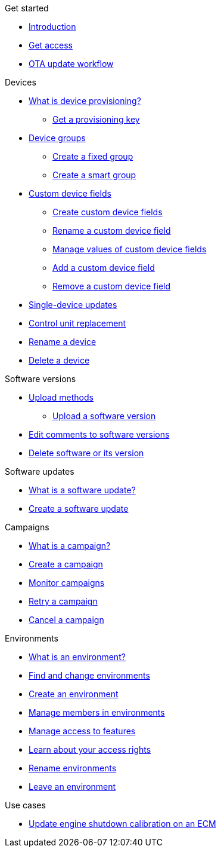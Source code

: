 .Get started
* xref:index.adoc[Introduction] 
* xref:get-access.adoc[Get access]
* xref:ota-workflow-campaign-manager.adoc[OTA update workflow]

.Devices
* xref:manage-device-prov.adoc[What is device provisioning?]
** xref:create-provisioning-key.adoc[Get a provisioning key]
* xref:device-groups.adoc[Device groups]
** xref:create-fixed-group.adoc[Create a fixed group]
** xref:create-smart-group.adoc[Create a smart group]
* xref:custom-device-fields.adoc[Custom device fields]
** xref:create-custom-device-fields.adoc[Create custom device fields]
** xref:rename-custom-device-fields.adoc[Rename a custom device field]
** xref:manage-values-of-custom-device-fields.adoc[Manage values of custom device fields]
** xref:add-custom-device-field.adoc[Add a custom device field]
** xref:remove-custom-device-field.adoc[Remove a custom device field]
* xref:manage-devices.adoc[Single-device updates]
* xref:control-unit-replacement.adoc[Control unit replacement]
* xref:rename-device.adoc[Rename a device]
* xref:delete-device.adoc[Delete a device]
// TODO * Update a Smart Group
// TODO * Delete groups

.Software versions
* xref:software-upload-methods.adoc[Upload methods]
** xref:upload-software-ui.adoc[Upload a software version]
* xref:edit-comments.adoc[Edit comments to software versions]
* xref:delete-sw-or-its-version.adoc[Delete software or its version]


.Software updates
* xref:updates-intro.adoc[What is a software update?]
* xref:create-update.adoc[Create a software update]
// TODO: xref:manage-updates.adoc[Manage update configurations]

.Campaigns
* xref:campaigns-intro.adoc[What is a campaign?]
* xref:create-campaigns.adoc[Create a campaign]
* xref:monitor-campaigns.adoc[Monitor campaigns]
* xref:retry-campaign.adoc[Retry a campaign]
* xref:cancel-campaign.adoc[Cancel a campaign]

.Environments
* xref:environments-intro.adoc[What is an environment?]
* xref:find-and-change-environments.adoc[Find and change environments]
* xref:create-environment.adoc[Create an environment]
* xref:manage-members.adoc[Manage members in environments]
* xref:manage-access-to-features.adoc[Manage access to features]
* xref:see-access-rights.adoc[Learn about your access rights]
* xref:rename-environments.adoc[Rename environments]
* xref:leave-environment.adoc[Leave an environment]


.Use cases
* xref:use-case-ecm.adoc[Update engine shutdown calibration on an ECM]

// Common Gotchas? Troubleshooting?
//
